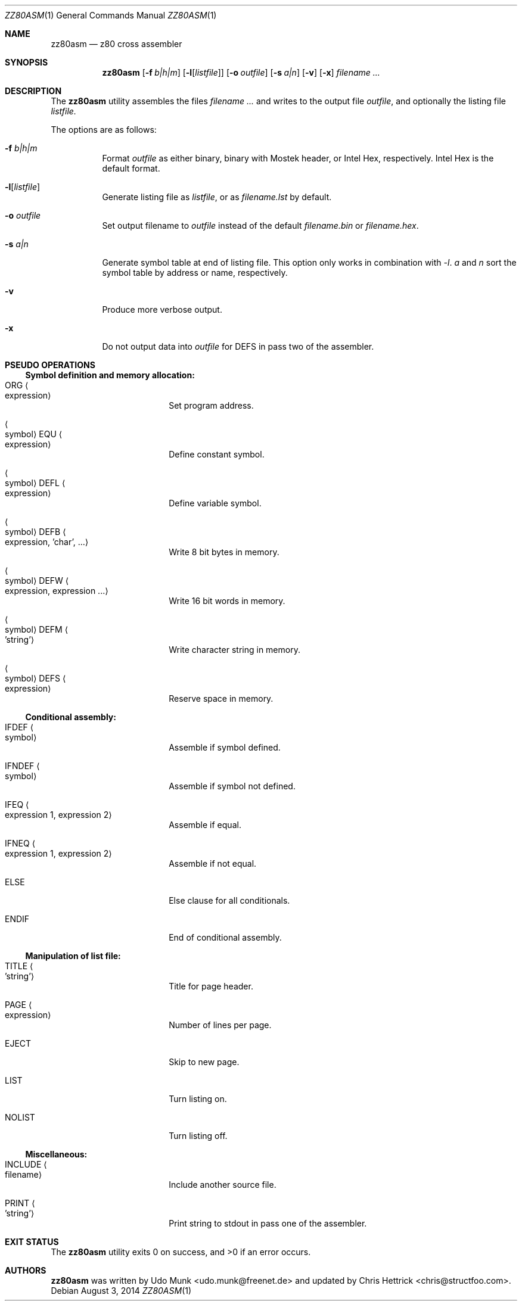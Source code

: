 .\" Copyright (c) 2014 Chris Hettrick <chris@structfoo.com>
.\"
.\" Permission is hereby granted, free of charge, to any person obtaining a
.\" copy of this software and associated documentation files (the "Software"),
.\" to deal in the Software without restriction, including without limitation
.\" the rights to use, copy, modify, merge, publish, distribute, sublicense,
.\" and/or sell copies of the Software, and to permit persons to whom the
.\" Software is furnished to do so, subject to the following conditions:
.\"
.\" The above copyright notice and this permission notice shall be included
.\" in all copies or substantial portions of the Software.
.\"
.\" THE SOFTWARE IS PROVIDED "AS IS", WITHOUT WARRANTY OF ANY KIND, EXPRESS OR
.\" IMPLIED, INCLUDING BUT NOT LIMITED TO THE WARRANTIES OF MERCHANTABILITY,
.\" FITNESS FOR A PARTICULAR PURPOSE AND NONINFRINGEMENT. IN NO EVENT SHALL
.\" THE AUTHORS OR COPYRIGHT HOLDERS BE LIABLE FOR ANY CLAIM, DAMAGES OR OTHER
.\" LIABILITY, WHETHER IN AN ACTION OF CONTRACT, TORT OR OTHERWISE, ARISING
.\" FROM, OUT OF OR IN CONNECTION WITH THE SOFTWARE OR THE USE OR OTHER
.\" DEALINGS IN THE SOFTWARE.
.\"
.Dd $Mdocdate: August 3 2014 $
.Dt ZZ80ASM 1
.Os
.Sh NAME
.Nm zz80asm
.Nd z80 cross assembler
.Sh SYNOPSIS
.Nm zz80asm
.Op Fl f Ar b|h|m
.Op Fl l Ns Op Ar listfile
.Op Fl o Ar outfile
.Op Fl s Ar a|n
.Op Fl v
.Op Fl x
.Ar filename ...
.Sh DESCRIPTION
The
.Nm
utility assembles the files
.Ar filename ...
and writes to the output file
.Ar outfile ,
and optionally the listing file
.Ar listfile.
.Pp
The options are as follows:
.Bl -tag -width Ds
.It Fl f Ar b|h|m
Format
.Ar outfile
as either binary, binary with Mostek header, or Intel Hex, respectively.
Intel Hex is the default format.
.It Fl l Ns Op Ar listfile
Generate listing file as
.Ar listfile ,
or as
.Ar filename.lst
by default.
.It Fl o Ar outfile
Set output filename to
.Ar outfile
instead of the default
.Ar filename.bin
or
.Ar filename.hex .
.It Fl s Ar a|n
Generate symbol table at end of listing file.
This option only works in combination with
.Ar -l .
.Ar a
and
.Ar n
sort the symbol table by address or name, respectively.
.It Fl v
Produce more verbose output.
.It Fl x
Do not output data into
.Ar outfile
for DEFS in pass two of the assembler.
.El
.Sh PSEUDO OPERATIONS
.Ss Symbol definition and memory allocation:
.Bl -tag -width autoselect -offset indent
.It ORG Ao expression Ac
Set program address.
.It Ao symbol Ac EQU Ao expression Ac
Define constant symbol.
.It Ao symbol Ac DEFL Ao expression Ac
Define variable symbol.
.It Ao symbol Ac DEFB Ao expression, 'char', ... Ac
Write 8 bit bytes in memory.
.It Ao symbol Ac DEFW Ao expression, expression ... Ac
Write 16 bit words in memory.
.It Ao symbol Ac DEFM Ao 'string' Ac
Write character string in memory.
.It Ao symbol Ac DEFS Ao expression Ac
Reserve space in memory.
.El
.Ss Conditional assembly:
.Bl -tag -width autoselect -offset indent
.It IFDEF Ao symbol Ac
Assemble if symbol defined.
.It IFNDEF Ao symbol Ac
Assemble if symbol not defined.
.It IFEQ Ao expression 1, expression 2 Ac
Assemble if equal.
.It IFNEQ Ao expression 1, expression 2 Ac
Assemble if not equal.
.It ELSE
Else clause for all conditionals.
.It ENDIF
End of conditional assembly.
.El
.Ss Manipulation of list file:
.Bl -tag -width autoselect -offset indent
.It TITLE Ao 'string' Ac
Title for page header.
.It PAGE Ao expression Ac
Number of lines per page.
.It EJECT
Skip to new page.
.It LIST
Turn listing on.
.It NOLIST
Turn listing off.
.El
.Ss Miscellaneous:
.Bl -tag -width autoselect -offset indent
.It INCLUDE Ao filename Ac
Include another source file.
.It PRINT Ao 'string' Ac
Print string to stdout in pass one of the assembler.
.El
.Sh EXIT STATUS
.Ex -std zz80asm
.Sh AUTHORS
.An -nosplit
.Nm
was written by
.An Udo Munk Aq udo.munk@freenet.de
and updated by
.An Chris Hettrick Aq chris@structfoo.com .
